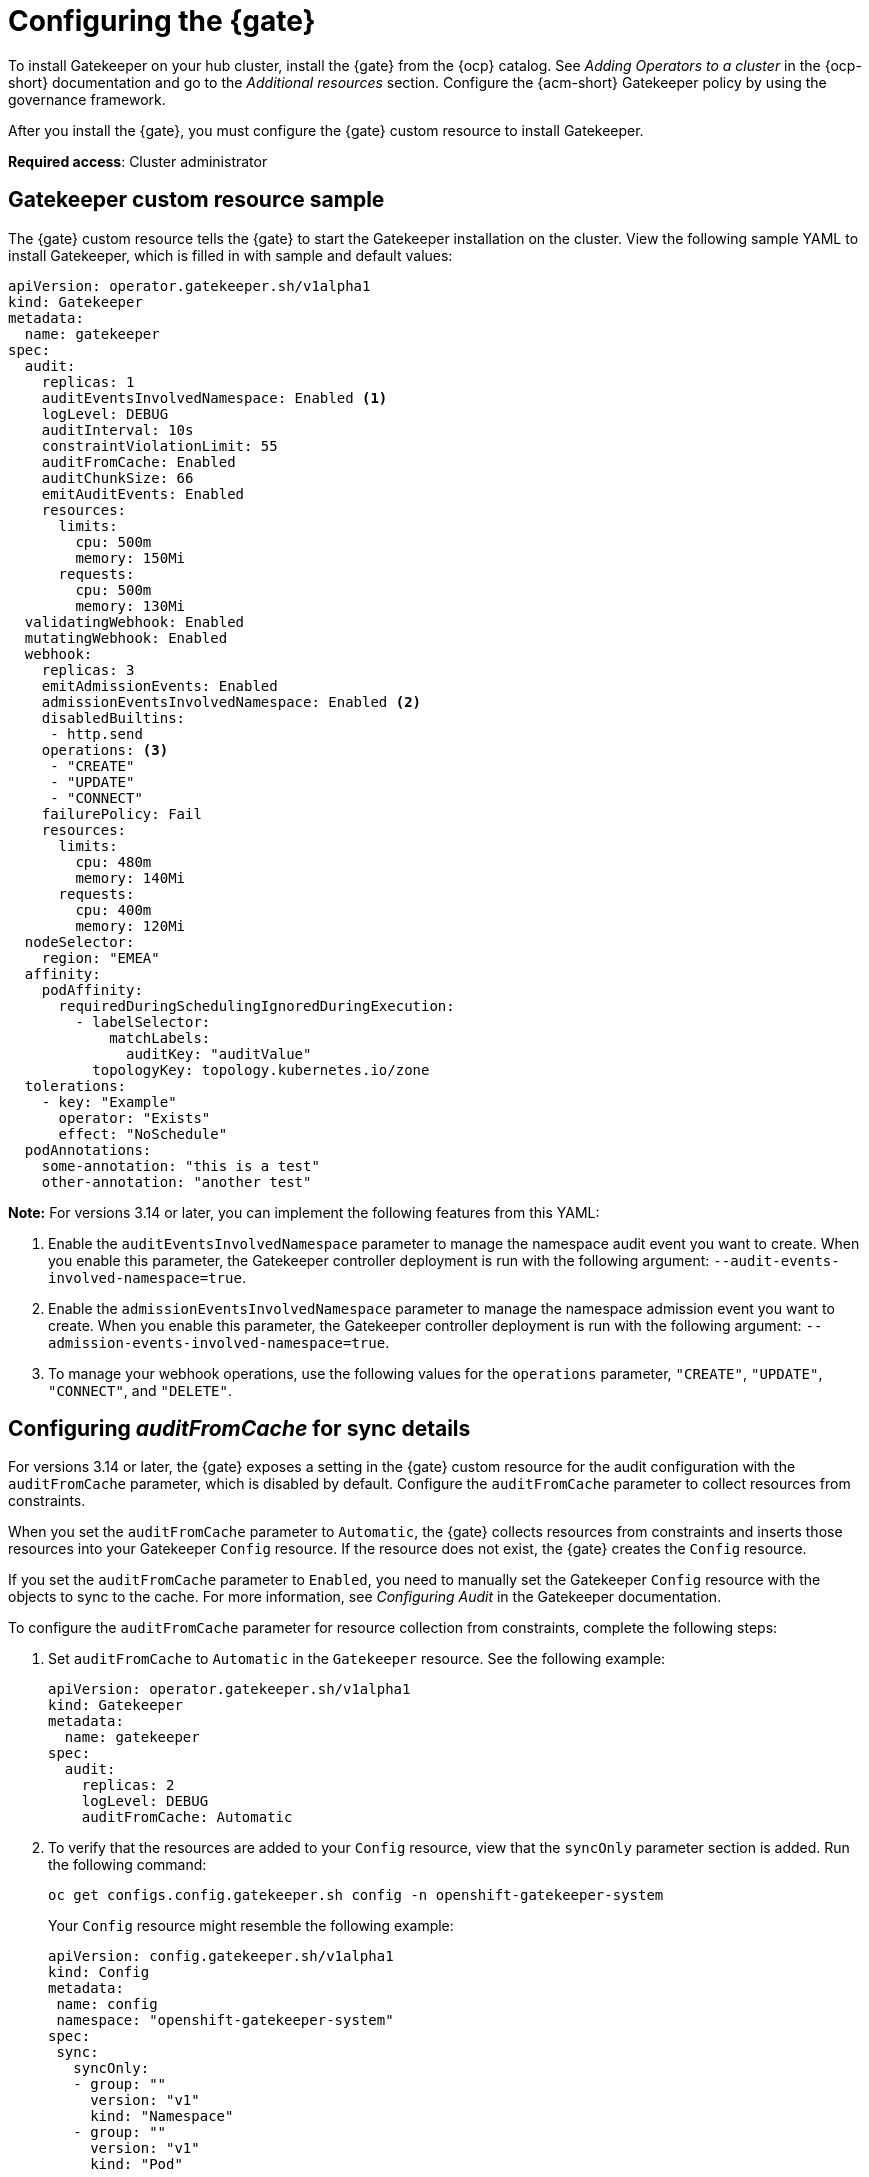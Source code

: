 [#config-gk-operator]
= Configuring the {gate} 

To install Gatekeeper on your hub cluster, install the {gate} from the {ocp} catalog. See _Adding Operators to a cluster_ in the {ocp-short} documentation and go to the _Additional resources_ section. Configure the {acm-short} Gatekeeper policy by using the governance framework.

After you install the {gate}, you must configure the {gate} custom resource to install Gatekeeper.

*Required access*: Cluster administrator

[#gatekeeper-custom-resource]
== Gatekeeper custom resource sample

The {gate} custom resource tells the {gate} to start the Gatekeeper installation on the cluster. View the following sample YAML to install Gatekeeper, which is filled in with sample and default values:

[source,yaml]
----
apiVersion: operator.gatekeeper.sh/v1alpha1
kind: Gatekeeper
metadata:
  name: gatekeeper
spec:
  audit:
    replicas: 1
    auditEventsInvolvedNamespace: Enabled <1>
    logLevel: DEBUG
    auditInterval: 10s
    constraintViolationLimit: 55
    auditFromCache: Enabled
    auditChunkSize: 66
    emitAuditEvents: Enabled
    resources:
      limits:
        cpu: 500m
        memory: 150Mi
      requests:
        cpu: 500m
        memory: 130Mi
  validatingWebhook: Enabled
  mutatingWebhook: Enabled
  webhook:
    replicas: 3
    emitAdmissionEvents: Enabled
    admissionEventsInvolvedNamespace: Enabled <2>
    disabledBuiltins:
     - http.send
    operations: <3>
     - "CREATE"
     - "UPDATE"
     - "CONNECT"
    failurePolicy: Fail
    resources:
      limits:
        cpu: 480m
        memory: 140Mi
      requests:
        cpu: 400m
        memory: 120Mi
  nodeSelector:
    region: "EMEA"
  affinity:
    podAffinity:
      requiredDuringSchedulingIgnoredDuringExecution:
        - labelSelector:
            matchLabels:
              auditKey: "auditValue"
          topologyKey: topology.kubernetes.io/zone
  tolerations:
    - key: "Example"
      operator: "Exists"
      effect: "NoSchedule"
  podAnnotations:
    some-annotation: "this is a test"
    other-annotation: "another test"
----
*Note:* For versions 3.14 or later, you can implement the following features from this YAML:

<1> Enable the `auditEventsInvolvedNamespace` parameter to manage the namespace audit event you want to create. When you enable this parameter, the Gatekeeper controller deployment is run with the following argument: `--audit-events-involved-namespace=true`.
<2> Enable the `admissionEventsInvolvedNamespace` parameter to manage the namespace admission event you want to create. When you enable this parameter, the Gatekeeper controller deployment is run with the following argument: `--admission-events-involved-namespace=true`.
<3> To manage your webhook operations, use the following values for the `operations` parameter, `"CREATE"`, `"UPDATE"`, `"CONNECT"`, and `"DELETE"`.

[#config-audit-sync]
== Configuring _auditFromCache_ for sync details

For versions 3.14 or later, the {gate} exposes a setting in the {gate} custom resource for the audit configuration with the `auditFromCache` parameter, which is disabled by default. Configure the `auditFromCache` parameter to collect resources from constraints.

When you set the `auditFromCache` parameter to `Automatic`, the {gate} collects resources from constraints and inserts those resources into your Gatekeeper `Config` resource. If the resource does not exist, the {gate} creates the `Config` resource.

If you set the `auditFromCache` parameter to `Enabled`, you need to manually set the Gatekeeper `Config` resource with the objects to sync to the cache. For more information, see _Configuring Audit_ in the Gatekeeper documentation.

To configure the `auditFromCache` parameter for resource collection from constraints, complete the following steps: 

. Set `auditFromCache` to `Automatic` in the `Gatekeeper` resource. See the following example:

+
[source,yaml]
----
apiVersion: operator.gatekeeper.sh/v1alpha1
kind: Gatekeeper 
metadata: 
  name: gatekeeper 
spec: 
  audit:
    replicas: 2 
    logLevel: DEBUG 
    auditFromCache: Automatic
----

. To verify that the resources are added to your `Config` resource, view that the `syncOnly` parameter section is added. Run the following command:

+
[source,bash]
----
oc get configs.config.gatekeeper.sh config -n openshift-gatekeeper-system
----
+
Your `Config` resource might resemble the following example:

+
[source,yaml]
----
apiVersion: config.gatekeeper.sh/v1alpha1
kind: Config
metadata:
 name: config
 namespace: "openshift-gatekeeper-system"
spec:
 sync:
   syncOnly:
   - group: ""
     version: "v1"
     kind: "Namespace"
   - group: ""
     version: "v1"
     kind: "Pod"
----

**NOTE:** You can view the explanation of the `auditFromCache` setting from the description of the {gate} custom resource by running the following command:

+
[source,bash]
----
oc explain gatekeeper.spec.audit.auditFromCache
----

[#gk-add-resources]
== Additional resources 

- See _Adding Operators to a cluster_ in the link:https://access.redhat.com/documentation/en-us/openshift_container_platform/4.15/html/operators/administrator-tasks#olm-adding-operators-to-a-cluster[{ocp-short} documentation].

- For more information, see link:https://open-policy-agent.github.io/gatekeeper/website/docs/audit/#configuring-audit[Configuring Audit] in the Gatekeeper documentation.